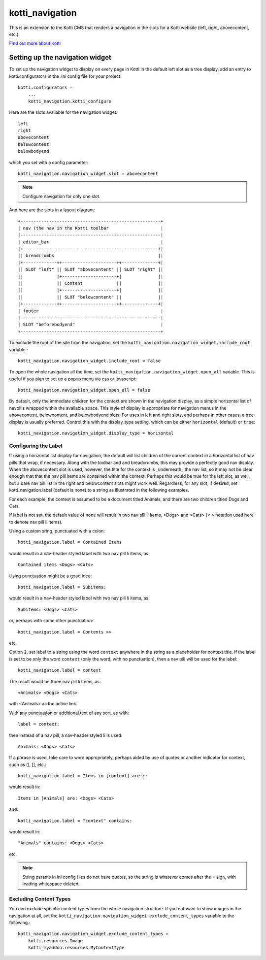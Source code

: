 ================
kotti_navigation
================

This is an extension to the Kotti CMS that renders a navigation in the
slots for a Kotti website (left, right, abovecontent, etc.).

`Find out more about Kotti`_

Setting up the navigation widget
================================

To set up the navigation widget to display on every page in Kotti in the
default left slot as a tree display, add an entry to kotti.configurators
in the .ini config file for your project::

    kotti.configurators =
        ...
        kotti_navigation.kotti_configure

Here are the slots available for the navigation widget::

    left
    right
    abovecontent
    belowcontent
    belowbodyend

which you set with a config parameter::

    kotti_navigation.navigation_widget.slot = abovecontent

.. Note:: Configure navigation for only one slot.

And here are the slots in a layout diagram::

    +------------------------------------------------------+
    | nav (the nav in the Kotti toolbar                    |
    |------------------------------------------------------|
    | editor_bar                                           |
    |+----------------------------------------------------+|
    || breadcrumbs                                        ||
    |+-------------++---------------------++--------------+|
    || SLOT "left" || SLOT "abovecontent" || SLOT "right" ||
    ||             |+---------------------+|              ||
    ||             || Content             ||              ||
    ||             |+---------------------+|              ||
    ||             || SLOT "belowcontent" ||              ||
    |+-------------++---------------------++--------------+|
    | footer                                               |
    |------------------------------------------------------|
    | SLOT "beforebodyend"                                 |
    +------------------------------------------------------+

To exclude the root of the site from the navigation, set the
``kotti_navigation.navigation_widget.include_root`` variable.::

    kotti_navigation.navigation_widget.include_root = false

To open the whole navigation all the time, set the
``kotti_navigation.navigation_widget.open_all`` variable. This is useful if
you plan to set up a popup menu via css or javascript::

    kotti_navigation.navigation_widget.open_all = false

By default, only the immediate children for the context are shown in the
navigation display, as a simple horizontal list of navpills wrapped within the
available space. This style of display is appropriate for navigation menus in
the abovecontent, belowcontent, and belowbodyend slots. For uses in left and
right slots, and perhaps in other cases, a tree display is usually preferred.
Control this with the display_type setting, which can be either ``horizontal``
(default) or ``tree``::

    kotti_navigation.navigation_widget.display_type = horizontal

Configuring the Label
---------------------

If using a horizontal list display for navigation, the default will list
children of the current context in a horizontal list of nav pills that wrap, if
necessary. Along with the toolbar and and breadcrumbs, this may provide a
perfectly good nav display. When the abovecontent slot is used, however, the
title for the context is _underneath_ the nav list, so it may not be clear
enough that that the nav pill items are contained within the context.  Perhaps
this would be true for the left slot, as well, but a bare nav pill list in the
right and belowcontent slots might work well. Regardless, for any slot, if
desired, set kotti_navigation.label (default is none) to a string as
illustrated in the following examples.

For each example, the context is assumed to be a document titled Animals, and
there are two children titled Dogs and Cats.

If label is not set, the default value of none will result in two nav pill li
items, <Dogs> and <Cats> (< > notation used here to denote nav pill li items).

Using a custom sring, punctuated with a colon::

    kotti_navigation.label = Contained Items

would result in a nav-header styled label with two nav pill li items, as::

    Contained items <Dogs> <Cats>

Using punctuation might be a good idea::

    kotti_navigation.label = Subitems:

would result in a nav-header styled label with two nav pill li items, as::

    Subitems: <Dogs> <Cats>

or, perhaps with some other punctuation::

    kotti_navigation.label = Contents >>

etc.

Option 2, set label to a string using the word ``context`` anywhere in the
string as a placeholder for context.title. If the label is set to be only
the word ``context`` (only the word, with no punctuation), then a nav pill
will be used for the label::

    kotti_navigation.label = context

The result would be three nav pill li items, as::

    <Animals> <Dogs> <Cats>

with <Animals> as the active link.

With any punctuation or additional text of any sort, as with::

    label = context:

then instead of a nav pill, a nav-header styled li is used::

    Animals: <Dogs> <Cats>

If a phrase is used, take care to word appropriately, perhaps aided by use of
quotes or another indicator for context, such as (), [], etc.::

    kotti_navigation.label = Items in [context] are:::

would result in::

    Items in [Animals] are: <Dogs> <Cats>

and::

    kotti_navigation.label = "context" contains:

would result in::

    "Animals" contains: <Dogs> <Cats>

etc.

.. Note:: String params in ini config files do not have quotes, so the string
          is whatever comes after the = sign, with leading whitespace deleted.

Excluding Content Types
-----------------------

You can exclude specific content types from the whole navigation
structure. If you not want to show images in the navigation at all,
set the ``kotti_navigation.navigation_widget.exclude_content_types`` 
variable to the following.::

    kotti_navigation.navigation_widget.exclude_content_types = 
        kotti.resources.Image
        kotti_myaddon.resources.MyContentType

.. _Find out more about Kotti: http://pypi.python.org/pypi/Kotti
